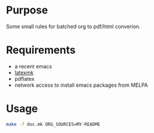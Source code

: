 * Purpose

Some small rules for batched org to pdf/html converion.

* Requirements

 - a recent emacs
 - [[http://users.phys.psu.edu/~collins/software/latexmk-jcc][latexmk]]
 - pdflatex
 - network access to install emacs packages from MELPA

* Usage

  #+BEGIN_SRC sh
make -f doc.mk ORG_SOURCES=MY-README  
  #+END_SRC
